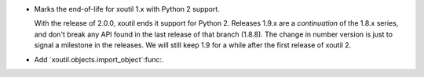 - Marks the end-of-life for xoutil 1.x with Python 2 support.

  With the release of 2.0.0, xoutil ends it support for Python 2.  Releases
  1.9.x are a *continuation* of the 1.8.x series, and don't break any API
  found in the last release of that branch (1.8.8).  The change in number
  version is just to signal a milestone in the releases.  We will still keep
  1.9 for a while after the first release of xoutil 2.

- Add `xoutil.objects.import_object`:func:.

